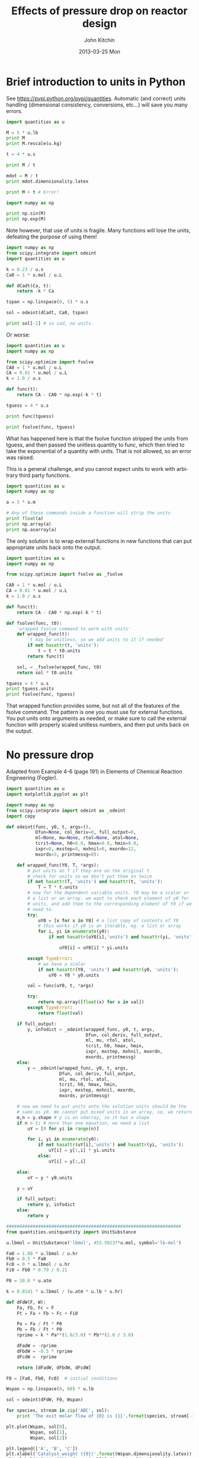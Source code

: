 #+TITLE:     Effects of pressure drop on reactor design
#+AUTHOR:    John Kitchin
#+EMAIL:     johnrkitchin@gmail.com
#+DATE:      2013-03-25 Mon
#+DESCRIPTION:
#+KEYWORDS:
#+LANGUAGE:  en
#+OPTIONS:   H:3 num:t toc:t \n:nil @:t ::t |:t ^:t -:t f:t *:t <:t
#+OPTIONS:   TeX:t LaTeX:t skip:nil d:nil todo:t pri:nil tags:not-in-toc
#+INFOJS_OPT: view:nil toc:nil ltoc:t mouse:underline buttons:0 path:http://orgmode.org/org-info.js
#+EXPORT_SELECT_TAGS: export
#+EXPORT_EXCLUDE_TAGS: noexport
#+LINK_UP:   
#+LINK_HOME: 
#+XSLT:

* Brief introduction to units in Python
See https://pypi.python.org/pypi/quantities. Automatic (and correct) units handling (dimensional consistency, conversions, etc...) will save you many errors.

#+BEGIN_SRC python :session
import quantities as u

M = 5 * u.lb
print M
print M.rescale(u.kg)

t = 4 * u.s

print M / t

mdot = M / t
print mdot.dimensionality.latex
#+END_SRC

#+RESULTS:
: 
: >>> >>> 5.0 lb
: 2.26796185 kg
: >>> >>> >>> 1.25 lb/s
: >>> >>> $\mathrm{\frac{lb}{s}}$

#+BEGIN_SRC python :session
print M + t # Error!
#+END_SRC

#+RESULTS:
: Traceback (most recent call last):
:   File "<stdin>", line 1, in <module>
:   File "c:\Python27\lib\site-packages\quantities\quantity.py", line 63, in g
:     other = other.rescale(self.units)
:   File "c:\Python27\lib\site-packages\quantities\quantity.py", line 196, in rescale
:     %(from_u._dimensionality, to_u._dimensionality)
: ValueError: Unable to convert between units of "s" and "lb"



#+BEGIN_SRC python :session
import numpy as np

print np.sin(M)
print np.exp(M)
#+END_SRC

#+RESULTS:
#+begin_example

>>> Traceback (most recent call last):
  File "<stdin>", line 1, in <module>
  File "c:\Python27\lib\site-packages\quantities\quantity.py", line 231, in __array_prepare__
    res._dimensionality = p_dict[uf](*objs)
  File "c:\Python27\lib\site-packages\quantities\dimensionality.py", line 363, in _d_trig
    'expected units of radians, got "%s"' % q1._dimensionality
ValueError: expected units of radians, got "lb"
Traceback (most recent call last):
  File "<stdin>", line 1, in <module>
  File "c:\Python27\lib\site-packages\quantities\quantity.py", line 231, in __array_prepare__
    res._dimensionality = p_dict[uf](*objs)
  File "c:\Python27\lib\site-packages\quantities\dimensionality.py", line 347, in _d_dimensionless
    raise ValueError("quantity must be dimensionless")
ValueError: quantity must be dimensionless
#+end_example

Note however, that use of units is fragile. Many functions will lose the units, defeating the purpose of using them!

#+BEGIN_SRC python
import numpy as np
from scipy.integrate import odeint
import quantities as u

k = 0.23 / u.s
Ca0 = 1 * u.mol / u.L

def dCadt(Ca, t):
    return -k * Ca

tspan = np.linspace(0, 5) * u.s

sol = odeint(dCadt, Ca0, tspan)

print sol[-1] # so sad, no units.
#+END_SRC

#+RESULTS:
: [ 0.31663678]

Or worse:

#+BEGIN_SRC python :session
import quantities as u
import numpy as np

from scipy.optimize import fsolve
CA0 = 1 * u.mol / u.L
CA = 0.01 * u.mol / u.L
k = 1.0 / u.s

def func(t):
    return CA - CA0 * np.exp(-k * t)

tguess = 4 * u.s

print func(tguess)

print fsolve(func, tguess)
#+END_SRC

#+RESULTS:
#+begin_example

>>> >>> >>> >>> >>> >>> >>> ... ... >>> >>> >>> -0.00831563888873 mol/L
>>> Traceback (most recent call last):
  File "<stdin>", line 1, in <module>
  File "c:\Python27\lib\site-packages\scipy\optimize\minpack.py", line 115, in fsolve
    _check_func('fsolve', 'func', func, x0, args, n, (n,))
  File "c:\Python27\lib\site-packages\scipy\optimize\minpack.py", line 13, in _check_func
    res = atleast_1d(thefunc(*((x0[:numinputs],) + args)))
  File "<stdin>", line 2, in func
  File "c:\Python27\lib\site-packages\quantities\quantity.py", line 231, in __array_prepare__
    res._dimensionality = p_dict[uf](*objs)
  File "c:\Python27\lib\site-packages\quantities\dimensionality.py", line 347, in _d_dimensionless
    raise ValueError("quantity must be dimensionless")
ValueError: quantity must be dimensionless
#+end_example

What has happened here is that the fsolve function stripped the units from tguess, and then passed the unitless quantity to func, which then tried to take the exponential of a quantity with units. That is not allowed, so an error was raised.

This is a general challenge, and you cannot expect units to work with arbitrary third party functions.

#+BEGIN_SRC python
import quantities as u
import numpy as np

a = 5 * u.m

# Any of these commands inside a function will strip the units
print float(a)
print np.array(a)
print np.asarray(a)
#+END_SRC 

#+RESULTS:
: 5.0
: 5.0
: 5.0

The only solution is to wrap external functions in new functions that can put appropriate units back onto the output.

#+BEGIN_SRC python
import quantities as u
import numpy as np

from scipy.optimize import fsolve as _fsolve

CA0 = 1 * u.mol / u.L
CA = 0.01 * u.mol / u.L
k = 1.0 / u.s

def func(t):
    return CA - CA0 * np.exp(-k * t)

def fsolve(func, t0):
    'wrapped fsolve command to work with units'
    def wrapped_func(t):
        't may be unitless, so we add units to it if needed'
        if not hasattr(t, 'units'):
            t = t * t0.units
        return func(t)

    sol, = _fsolve(wrapped_func, t0)
    return sol * t0.units
    
tguess = 4 * u.s
print tguess.units
print fsolve(func, tguess)
#+END_SRC

#+RESULTS:
: 1.0 s
: 4.60517018599 s

That wrapped function provides some, but not all of the  features of the fsolve command. The pattern is one you must use for external functions. You put units onto arguments as needed, or make sure to call the external function with properly scaled unitless numbers, and then put units back on the output.

* No pressure drop
Adapted from Example 4-6 (page 191) in Elements of Chemical Reaction Engineering (Fogler).
#+BEGIN_SRC python
import quantities as u
import matplotlib.pyplot as plt

import numpy as np
from scipy.integrate import odeint as _odeint
import copy

def odeint(func, y0, t, args=(),
           Dfun=None, col_deriv=0, full_output=0,
           ml=None, mu=None, rtol=None, atol=None,
           tcrit=None, h0=0.0, hmax=0.0, hmin=0.0,
           ixpr=0, mxstep=0, mxhnil=0, mxordn=12,
           mxords=5, printmessg=0):

    def wrapped_func(Y0, T, *args):
        # put units on T if they are on the original t
        # check for units so we don't put them on twice
        if not hasattr(T, 'units') and hasattr(t, 'units'):
            T = T * t.units
        # now for the dependent variable units. Y0 may be a scalar or
        # a list or an array. we want to check each element of y0 for
        # units, and add them to the corresponding element of Y0 if we
        # need to.
        try:
            uY0 = [x for x in Y0] # a list copy of contents of Y0
            # this works if y0 is an iterable, eg. a list or array
            for i, yi in enumerate(y0):
                if not hasattr(uY0[i],'units') and hasattr(yi, 'units'):
               
                    uY0[i] = uY0[i] * yi.units
                
        except TypeError:
            # we have a scalar
            if not hasattr(Y0, 'units') and hasattr(y0, 'units'):
                uY0 = Y0 * y0.units
       
        val = func(uY0, t, *args)

        try:
            return np.array([float(x) for x in val])
        except TypeError:
            return float(val)
    
    if full_output:
        y, infodict = _odeint(wrapped_func, y0, t, args,
                              Dfun, col_deriv, full_output,
                              ml, mu, rtol, atol,
                              tcrit, h0, hmax, hmin,
                              ixpr, mxstep, mxhnil, mxordn,
                              mxords, printmessg)
    else:
        y = _odeint(wrapped_func, y0, t, args,
                    Dfun, col_deriv, full_output,
                    ml, mu, rtol, atol,
                    tcrit, h0, hmax, hmin,
                    ixpr, mxstep, mxhnil, mxordn,
                    mxords, printmessg)

    # now we need to put units onto the solution units should be the
    # same as y0. We cannot put mixed units in an array, so, we return a list
    m,n = y.shape # y is an ndarray, so it has a shape
    if n > 1: # more than one equation, we need a list
        uY = [0 for yi in range(n)]
        
        for i, yi in enumerate(y0):
            if not hasattr(uY[i],'units') and hasattr(yi, 'units'):
                uY[i] = y[:,i] * yi.units
            else:
                uY[i] = y[:,i]
                
    else:
        uY = y * y0.units

    y = uY

    if full_output:
        return y, infodict
    else:
        return y

##################################################################
from quantities.unitquantity import UnitSubstance

u.lbmol = UnitSubstance('lbmol', 453.59237*u.mol, symbol='lb-mol')

Fa0 = 1.08 * u.lbmol / u.hr
Fb0 = 0.5 * Fa0
Fc0 = 0 * u.lbmol / u.hr
Fi0 = Fb0 * 0.79 / 0.21

P0 = 10.0 * u.atm

k = 0.0141 * u.lbmol / (u.atm * u.lb * u.hr)

def dFdW(F, W):
    Fa, Fb, Fc = F
    Ft = Fa + Fb + Fc + Fi0 
    
    Pa = Fa / Ft * P0
    Pb = Fb / Ft * P0
    rprime = k * Pa**(1.0/3.0) * Pb**(2.0 / 3.0)
    
    dFadW = -rprime
    dFbdW = -0.5 * rprime
    dFcdW =  rprime
        
    return [dFadW, dFbdW, dFcdW]

F0 = [Fa0, Fb0, Fc0]  # initial conditions

Wspan = np.linspace(0, 60) * u.lb

sol = odeint(dFdW, F0, Wspan)

for species, stream in zip('ABC', sol):
    print 'The exit molar flow of {0} is {1}'.format(species, stream[-1])

plt.plot(Wspan, sol[0],
         Wspan, sol[1],
         Wspan, sol[2])

plt.legend(['A', 'B', 'C'])
plt.xlabel('Catalyst weight ({0})'.format(Wspan.dimensionality.latex))
plt.ylabel('$F_i$ ({0})'.format(sol[0].dimensionality.latex))

plt.savefig('./images/no-pressure-drop.png')
#+END_SRC

#+RESULTS:
: The exit molar flow of A is 0.223516163362 lb-mol/h
: The exit molar flow of B is 0.111758081681 lb-mol/h
: The exit molar flow of C is 0.856483836638 lb-mol/h

[[./images/no-pressure-drop.png]]

** Pressure drop in a reactor with units
#+BEGIN_SRC python
import quantities as u
import matplotlib.pyplot as plt

import numpy as np
from scipy.integrate import odeint as _odeint
import copy

def odeint(func, y0, t, args=(),
           Dfun=None, col_deriv=0, full_output=0,
           ml=None, mu=None, rtol=None, atol=None,
           tcrit=None, h0=0.0, hmax=0.0, hmin=0.0,
           ixpr=0, mxstep=0, mxhnil=0, mxordn=12,
           mxords=5, printmessg=0):

    def wrapped_func(Y0, T, *args):
        # put units on T if they are on the original t
        # check for units so we don't put them on twice
        if not hasattr(T, 'units') and hasattr(t, 'units'):
            T = T * t.units
        # now for the dependent variable units. Y0 may be a scalar or
        # a list or an array. we want to check each element of y0 for
        # units, and add them to the corresponding element of Y0 if we
        # need to.
        try:
            uY0 = [x for x in Y0] # a list copy of contents of Y0
            # this works if y0 is an iterable, eg. a list or array
            for i, yi in enumerate(y0):
                if not hasattr(uY0[i],'units') and hasattr(yi, 'units'):
               
                    uY0[i] = uY0[i] * yi.units
                
        except TypeError:
            # we have a scalar
            if not hasattr(Y0, 'units') and hasattr(y0, 'units'):
                uY0 = Y0 * y0.units
       
        val = func(uY0, t, *args)

        try:
            return np.array([float(x) for x in val])
        except TypeError:
            return float(val)
    
    if full_output:
        y, infodict = _odeint(wrapped_func, y0, t, args,
                              Dfun, col_deriv, full_output,
                              ml, mu, rtol, atol,
                              tcrit, h0, hmax, hmin,
                              ixpr, mxstep, mxhnil, mxordn,
                              mxords, printmessg)
    else:
        y = _odeint(wrapped_func, y0, t, args,
                    Dfun, col_deriv, full_output,
                    ml, mu, rtol, atol,
                    tcrit, h0, hmax, hmin,
                    ixpr, mxstep, mxhnil, mxordn,
                    mxords, printmessg)

    # now we need to put units onto the solution units should be the
    # same as y0. We cannot put mixed units in an array, so, we return a list
    m,n = y.shape # y is an ndarray, so it has a shape
    if n > 1: # more than one equation, we need a list
        uY = [0 for yi in range(n)]
        
        for i, yi in enumerate(y0):
            if not hasattr(uY[i],'units') and hasattr(yi, 'units'):
                uY[i] = y[:,i] * yi.units
            else:
                uY[i] = y[:,i]
                
    else:
        uY = y * y0.units

    y = uY


    if full_output:
        return y, infodict
    else:
        return y

##################################################################
from quantities.unitquantity import UnitSubstance

u.lbmol = UnitSubstance('lbmol', 453.59237*u.mol, symbol='lb-mol')

Fa0 = 1.08 * u.lbmol / u.hr
Fb0 = 0.5 * Fa0
Fc0 = 0 * u.lbmol / u.hr
Fi0 = Fb0 * 0.79 / 0.21
Ft0 = Fa0 + Fb0 + Fc0 + Fi0

P0 = 10.0 * u.atm

k = 0.0141 * u.lbmol / (u.atm * u.lb * u.hr)

alpha = 0.0166 / u.lb

def dFdW(F, W):
    Fa, Fb, Fc, P = F
    Ft = Fa + Fb + Fc + Fi0 
    
    Pa = Fa / Ft * P
    Pb = Fb / Ft * P
    rprime = k * Pa**(1.0/3.0) * Pb**(2.0 / 3.0)
    
    dFadW = -rprime
    dFbdW = -0.5 * rprime
    dFcdW = rprime
    
    dPdW = -alpha / 2.0 * P0 / (P / P0) * Ft / Ft0
    
    return [dFadW, dFbdW, dFcdW, dPdW]

F0 = [Fa0, Fb0, Fc0, P0]

Wspan = np.linspace(0, 64, 500) * u.lb

sol = odeint(dFdW, F0, Wspan)

plt.plot(Wspan, sol[0],
         Wspan, sol[1],
         Wspan, sol[2])

plt.legend(['A', 'B', 'C', 'I'])
plt.xlabel('Catalyst weight ({0})'.format(Wspan.dimensionality.latex))
plt.ylabel('$F_i$ ({0})'.format(sol[0].dimensionality.latex))
plt.savefig('images/with-pressure-drop.png')

plt.figure()
plt.plot(Wspan, sol[-1])
plt.xlabel('Catalyst weight ({0})'.format(Wspan.dimensionality.latex))
plt.ylabel('$P$ ({0})'.format(sol[-1].dimensionality.latex))
plt.savefig('images/with-pressure-drop-pressure.png')

for species, stream in zip('ABC', sol):
    print 'Exit molar flow of {0} is {1}'.format(species, stream[-1])

plt.show()
#+END_SRC

#+RESULTS:
: Exit molar flow of A is 0.359639480793 lb-mol/h
: Exit molar flow of B is 0.179819740397 lb-mol/h
: Exit molar flow of C is 0.720360519207 lb-mol/h

[[./images/with-pressure-drop.png]]
[[./images/with-pressure-drop-pressure.png]]

You can see a significant pressure loss in the reactor, with a corresponding decrease in the exit molar flow rate of species C (with no pressure drop the exit molar flow rate was 0.85 lb-mol/h).

** Particle size dependence
#+BEGIN_SRC python
import quantities as u
import matplotlib.pyplot as plt

import numpy as np
from scipy.integrate import odeint as _odeint
import copy

def odeint(func, y0, t, args=(),
           Dfun=None, col_deriv=0, full_output=0,
           ml=None, mu=None, rtol=None, atol=None,
           tcrit=None, h0=0.0, hmax=0.0, hmin=0.0,
           ixpr=0, mxstep=0, mxhnil=0, mxordn=12,
           mxords=5, printmessg=0):

    def wrapped_func(Y0, T, *args):
        # put units on T if they are on the original t
        # check for units so we don't put them on twice
        if not hasattr(T, 'units') and hasattr(t, 'units'):
            T = T * t.units
        # now for the dependent variable units. Y0 may be a scalar or
        # a list or an array. we want to check each element of y0 for
        # units, and add them to the corresponding element of Y0 if we
        # need to.
        try:
            uY0 = [x for x in Y0] # a list copy of contents of Y0
            # this works if y0 is an iterable, eg. a list or array
            for i, yi in enumerate(y0):
                if not hasattr(uY0[i],'units') and hasattr(yi, 'units'):
               
                    uY0[i] = uY0[i] * yi.units
                
        except TypeError:
            # we have a scalar
            if not hasattr(Y0, 'units') and hasattr(y0, 'units'):
                uY0 = Y0 * y0.units
       
        val = func(uY0, t, *args)

        try:
            return np.array([float(x) for x in val])
        except TypeError:
            return float(val)
    
    if full_output:
        y, infodict = _odeint(wrapped_func, y0, t, args,
                              Dfun, col_deriv, full_output,
                              ml, mu, rtol, atol,
                              tcrit, h0, hmax, hmin,
                              ixpr, mxstep, mxhnil, mxordn,
                              mxords, printmessg)
    else:
        y = _odeint(wrapped_func, y0, t, args,
                    Dfun, col_deriv, full_output,
                    ml, mu, rtol, atol,
                    tcrit, h0, hmax, hmin,
                    ixpr, mxstep, mxhnil, mxordn,
                    mxords, printmessg)

    # now we need to put units onto the solution units should be the
    # same as y0. We cannot put mixed units in an array, so, we return a list
    m,n = y.shape # y is an ndarray, so it has a shape
    if n > 1: # more than one equation, we need a list
        uY = [0 for yi in range(n)]
        
        for i, yi in enumerate(y0):
            if not hasattr(uY[i],'units') and hasattr(yi, 'units'):
                uY[i] = y[:,i] * yi.units
            else:
                uY[i] = y[:,i]
                
    else:
        uY = y * y0.units

    y = uY


    if full_output:
        return y, infodict
    else:
        return y

##################################################################
from quantities.unitquantity import UnitSubstance

u.lbmol = UnitSubstance('lbmol', 453.59237*u.mol, symbol='lb-mol')

Fa0 = 1.08 * u.lbmol / u.hr
Fb0 = 0.5 * Fa0
Fc0 = 0 * u.lbmol / u.hr
Fi0 = Fb0 * 0.79 / 0.21
Ft0 = Fa0 + Fb0 + Fc0 + Fi0

P0 = 10.0 * u.atm

k = 0.0141 * u.lbmol / (u.atm * u.lb * u.hr)

alpha0 = 0.0166 / u.lb
Dp0 = 10 * u.mm

c = 1e-2 / u.mm

def dFdW(F, W, Dp):
    Fa, Fb, Fc, P = F
    Ft = Fa + Fb + Fc + Fi0 
    
    Pa = Fa / Ft * P
    Pb = Fb / Ft * P

    PHI = c * Dp

    kprime = k * 3 / PHI**2 * (PHI / np.tanh(PHI) - 1)
    rprime = kprime * Pa**(1.0 / 3.0) * Pb**(2.0 / 3.0)
    
    dFadW = -rprime
    dFbdW = -0.5 * rprime
    dFcdW = rprime

    alpha = alpha0 * Dp0 / Dp
    
    dPdW = -alpha / 2.0 * P0 / (P / P0) * Ft / Ft0
    
    return [dFadW, dFbdW, dFcdW, dPdW]

F0 = [Fa0, Fb0, Fc0, P0]

Wspan = np.linspace(0, 60) * u.lb

Dps = np.linspace(9.4, 100, 10) * u.mm

exitFC = []
Pdrops = []
for Dp in Dps:
    sol = odeint(dFdW, F0, Wspan, args=(Dp,))
    Fc = sol[2]
    P = sol[3]
    exitFC += [Fc[-1]]
    Pdrops += [P[-1] - P0]

plt.figure()
plt.plot(Dps, exitFC)
plt.xlabel('Particle diameter ({0})'.format(Dps.dimensionality.latex))
plt.ylabel('$F_C$ ({0})'.format(Fc.dimensionality.latex))
plt.savefig('images/particle-diameter-Fc.png')

plt.figure()
plt.plot(Dps, Pdrops)
plt.xlabel('Particle diameter ({0})'.format(Dps.dimensionality.latex))
plt.ylabel('$\Delta P$ ({0})'.format(P.dimensionality.latex))
plt.savefig('images/particle-diameter-pdrops.png')
#+END_SRC

#+RESULTS:

[[./images/particle-diameter-Fc.png]]

[[./images/particle-diameter-pdrwops.png]]
